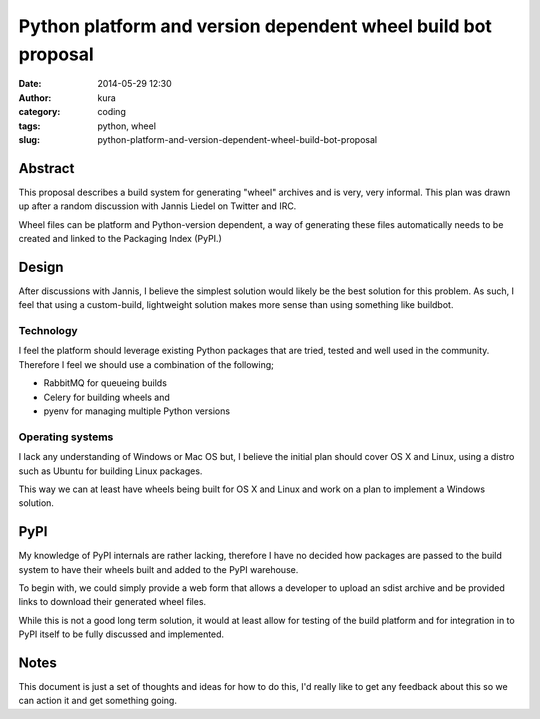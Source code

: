 Python platform and version dependent wheel build bot proposal
##############################################################
:date: 2014-05-29 12:30
:author: kura
:category: coding
:tags: python, wheel
:slug: python-platform-and-version-dependent-wheel-build-bot-proposal

Abstract
========

This proposal describes a build system for generating "wheel" archives and is
very, very informal. This plan was drawn up after a random discussion with
Jannis Liedel on Twitter and IRC.

Wheel files can be platform and Python-version dependent, a way of generating
these files automatically needs to be created and linked to the Packaging
Index (PyPI.)

Design
======

After discussions with Jannis, I believe the simplest
solution would likely be the best solution for this problem. As such, I feel
that using a custom-build, lightweight solution makes more sense than using
something like buildbot.

Technology
----------

I feel the platform should leverage existing Python packages that are tried,
tested and well used in the community. Therefore I feel we should use a
combination of the following;

- RabbitMQ for queueing builds
- Celery for building wheels and
- pyenv for managing multiple Python versions

Operating systems
-----------------

I lack any understanding of Windows or Mac OS but, I believe the initial plan
should cover OS X and Linux, using a distro such as Ubuntu for building Linux
packages.

This way we can at least have wheels being built for OS X and Linux and work
on a plan to implement a Windows solution.

PyPI
====

My knowledge of PyPI internals are rather lacking, therefore I have no decided
how packages are passed to the build system to have their wheels built and
added to the PyPI warehouse.

To begin with, we could simply provide a web form that allows a developer to
upload an sdist archive and be provided links to download their generated
wheel files.

While this is not a good long term solution, it would at least allow for
testing of the build platform and for integration in to PyPI itself to be
fully discussed and implemented.

Notes
=====

This document is just a set of thoughts and ideas for how to do this, I'd
really like to get any feedback about this so we can action it and get
something going.
